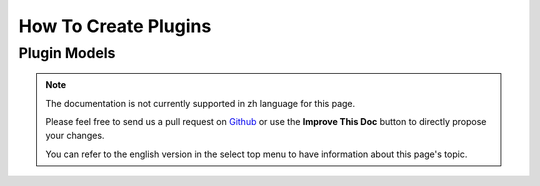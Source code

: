How To Create Plugins
#####################

.. _plugin-models:

Plugin Models
=============

.. note::
    The documentation is not currently supported in zh language for this page.

    Please feel free to send us a pull request on
    `Github <https://github.com/cakephp/docs>`_ or use the **Improve This Doc**
    button to directly propose your changes.

    You can refer to the english version in the select top menu to have
    information about this page's topic.

.. meta::
    :title lang=zh: How To Create Plugins
    :keywords lang=zh: plugin folder,configuration database,management module,little space,webroot,contactmanager,array,config,cakephp,models,php,directories,blog,plugins,applications
